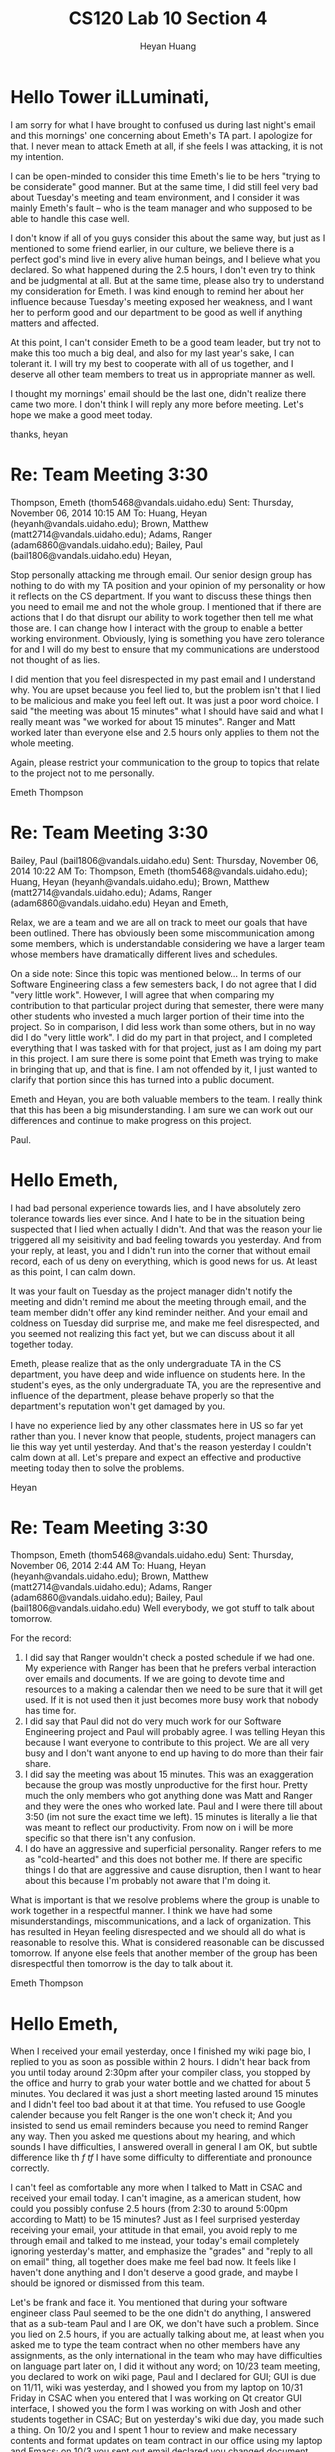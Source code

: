 #+title: CS120 Lab *10* Section *4*
#+author: Heyan Huang
#+startup: beamer
#+latex_class: beamer
#+options: H:1 num:t toc:nil

* Hello Tower iLLuminati, 

I am sorry for what I have brought to confused us during last night's email and this mornings' one concerning about Emeth's TA part. I apologize for that. I never mean to attack Emeth at all, if she feels I was attacking, it is not my intention. 

I can be open-minded to consider this time Emeth's lie to be hers "trying to be considerate" good manner. But at the same time, I did still feel very bad about Tuesday's meeting and team environment, and I consider it was mainly Emeth's fault -- who is the team manager and who supposed to be able to handle this case well. 

I don't know if all of you guys consider this about the same way, but just as I mentioned to some friend earlier, in our culture, we believe there is a perfect god's mind live in every alive human beings, and I believe what you declared. So what happened during the 2.5 hours, I don't even try to think and be judgmental at all. But at the same time, please also try to understand my consideration for Emeth. I was kind enough to remind her about her influence because Tuesday's meeting exposed her weakness, and I want her to perform good and our department to be good as well if anything matters and affected. 

At this point, I can't consider Emeth to be a good team leader, but try not to make this too much a big deal, and also for my last year's sake, I can tolerant it. I will try my best to cooperate with all of us together, and I deserve all other team members to treat us in appropriate manner as well. 

I thought my mornings' email should be the last one, didn't realize there came two more. I don't think I will reply any more before meeting. Let's hope we make a good meet today.

thanks,
heyan

* Re: Team Meeting 3:30
Thompson, Emeth (thom5468@vandals.uidaho.edu)
Sent:	Thursday, November 06, 2014 10:15 AM
To:	
Huang, Heyan (heyanh@vandals.uidaho.edu); Brown, Matthew (matt2714@vandals.uidaho.edu); Adams, Ranger (adam6860@vandals.uidaho.edu); Bailey, Paul (bail1806@vandals.uidaho.edu)
Heyan,

Stop personally attacking me through email. Our senior design group has nothing to do with my TA position and your opinion of my personality or how it reflects on the CS department. If you want to discuss these things then you need to email me and not the whole group. I mentioned that if there are actions that I do that disrupt our ability to work together then tell me what those are. I can change how I interact with the group to enable a better working environment. Obviously, lying is something you have zero tolerance for and I will do my best to ensure that my communications are understood not thought of as lies. 

I did mention that you feel disrespected in my past email and I understand why. You are upset because you feel lied to, but the problem isn't that I lied to be malicious and make you feel left out. It was just a poor word choice. I said "the meeting was about 15 minutes" what I should have said and what I really meant was "we worked for about 15 minutes". Ranger and Matt worked later than everyone else and 2.5 hours only applies to them not the whole meeting. 

Again, please restrict your communication to the group to topics that relate to the project not to me personally.

Emeth Thompson

* Re: Team Meeting 3:30
Bailey, Paul (bail1806@vandals.uidaho.edu)
Sent:	Thursday, November 06, 2014 10:22 AM
To:	
Thompson, Emeth (thom5468@vandals.uidaho.edu); Huang, Heyan (heyanh@vandals.uidaho.edu); Brown, Matthew (matt2714@vandals.uidaho.edu); Adams, Ranger (adam6860@vandals.uidaho.edu)
Heyan and Emeth,

Relax, we are a team and we are all on track to meet our goals that have been outlined. There has obviously been some miscommunication among some members, which is understandable considering we have a larger team whose members have dramatically different lives and schedules. 

On a side note: Since this topic was mentioned below... In terms of our Software Engineering class a few semesters back, I do not agree that I did "very little work". However, I will agree that when comparing my contribution to that particular project during that semester, there were many other students who invested a much larger portion of their time into the project. So in comparison, I did less work than some others, but in no way did I do "very little work". I did do my part in that project, and I completed everything that I was tasked with for that project,  just as I am doing my part in this project. I am sure there is some point that Emeth was trying to make in bringing that up, and that is fine. I am not offended by it, I just wanted to clarify that portion since this has turned into a public document. 

Emeth and Heyan, you are both valuable members to the team. I really think that this has been a big misunderstanding. I am sure we can work out our differences and continue to make progress on this project. 

Paul.

* Hello Emeth,

I had bad personal experience towards lies, and I have absolutely zero tolerance towards lies ever since. And I hate to be in the situation being suspected that I lied when actually I didn't. And that was the reason your lie triggered all my seisitivity and bad feeling towards you yesterday. And from your reply, at least, you and I didn't run into the corner that without email record, each of us deny on everything, which is good news for us. At least as this point, I can calm down.

It was your fault on Tuesday as the project manager didn't notify the meeting and didn't remind me about the meeting through email, and the team member didn't offer any kind reminder neither. And your email and coldness on Tuesday did surprise me, and make me feel disrespected, and you seemed not realizing this fact yet, but we can discuss about it all together today. 

Emeth, please realize that as the only undergraduate TA in the CS department, you have deep and wide influence on students here. In the student's eyes, as the only undergraduate TA, you are the representive and influence of the department, please behave properly so that the department's reputation won't get damaged by you. 

I have no experience lied by any other classmates here in US so far yet rather than you. I never know that people, students, project managers can lie this way yet until yesterday. And that's the reason yesterday I couldn't calm down at all. Let's prepare and expect an effective and productive meeting today then to solve the problems. 

Heyan

* Re: Team Meeting 3:30
Thompson, Emeth (thom5468@vandals.uidaho.edu)
Sent:	Thursday, November 06, 2014 2:44 AM
To:	
Huang, Heyan (heyanh@vandals.uidaho.edu); Brown, Matthew (matt2714@vandals.uidaho.edu); Adams, Ranger (adam6860@vandals.uidaho.edu); Bailey, Paul (bail1806@vandals.uidaho.edu)
Well everybody, we got stuff to talk about tomorrow. 

For the record:
1) I did say that Ranger wouldn't check a posted schedule if we had one. My experience with Ranger has been that he prefers verbal interaction over emails and documents. If we are going to devote time and resources to a making a calendar then we need to be sure that it will get used. If it is not used then it just becomes more busy work that nobody has time for. 
2) I did say that Paul did not do very much work for our Software Engineering project and Paul will probably agree. I was telling Heyan this because I want everyone to contribute to this project. We are all very busy and I don't want anyone to end up having to do more than their fair share.
3) I did say the meeting was about 15 minutes. This was an exaggeration because the group was mostly unproductive for the first hour. Pretty much the only members who got anything done was Matt and Ranger and they were the ones who worked late. Paul and I were there till about 3:50 (im not sure the exact time we left). 15 minutes is literally a lie that was meant to reflect our productivity. From now on i will be more specific so that there isn't any confusion.
4) I do have an aggressive and superficial personality. Ranger refers to me as "cold-hearted" and this does not bother me. If there are specific things I do that are aggressive and cause disruption, then I want to hear about this because I'm probably not aware that I'm doing it.

What is important is that we resolve problems where the group is unable to work together in a respectful manner. I think we have had some misunderstandings, miscommunications, and a lack of organization. This has resulted in Heyan feeling disrespected and we should all do what is reasonable to resolve this. What is considered reasonable can be discussed tomorrow. If anyone else feels that another member of the group has been disrespectful then tomorrow is the day to talk about it. 

Emeth Thompson

* Hello Emeth, 

  When I received your email yesterday, once I finished my wiki page bio, I replied to you as soon as possible within 2 hours. I didn't hear back from you until today around 2:30pm after your compiler class, you stopped by the office and hurry to grab your water bottle and we chatted for about 5 minutes. You declared it was just a short meeting lasted around 15 minutes and I didn't feel too bad about it at that time. You refused to use Google calender because you felt Ranger is the one won't check it; And you insisted to send us email reminders because you need to remind Ranger any way. Then you asked me questions about my hearing, and which sounds I have difficulties, I answered overall in general I am OK, but subtle difference like th /f/ /tf/ I have some difficulty to differentiate and pronounce correctly. 
  
  I can't feel as comfortable any more when I talked to Matt in CSAC and received your email today. I can't imagine, as a american student, how could you possibly confuse 2.5 hours (from 2:30 to around 5:00pm according to Matt) to be 15 minutes? Just as I feel surprised yesterday receiving your email, your attitude in that email, you avoid reply to me through email and talked to me instead, your today's email completely ignoring yesterday's matter, and emphasize the "grades" and "reply to all on email" thing, all together does make me feel bad now. It feels like I haven't done anything and I don't deserve a good grade, and maybe I should be ignored or dismissed from this team. 
  
  Let's be frank and face it. You mentioned that during your software engineer class Paul seemed to be the one didn't do anything, I answered that as a sub-team Paul and I are OK, we don't have such a problem. 
  Since you lied on 2.5 hours, if you are actually talking about me, at least when you asked me to type the team contract when no other members have any assignments, as the only international in the team who may have difficulties on language part later on, I did it without any word; 
  on 10/23 team meeting, you declared to work on wiki page, Paul and I declared for GUI; GUI is due on 11/11, wiki was yesterday, and I showed you from my laptop on 10/31 Friday in CSAC when you entered that I was working on Qt creator GUI interface, I showed you the form I was working on with Josh and other students together in CSAC; But on yesterday's wiki due day, you made such a thing. 
  On 10/2 you and I spent 1 hour to review and make necessary contents and format updates on team contract in our office using my laptop and Emacs; on 10/3 you sent out email declared you changed document font size from 10pt to 12pt, and I ended up change it back to 11pt without sending emails; 
  As you talked to me having seen how efficient I used Emacs and org-mode for latex, you asked me to be the person responsible for the design documents. In the followed team meeting, I specified that I haven't taken software engineer in regular class, not that confident about document contents, and we as a team agreed that, we all are responsible for the contents, and I will be the person to integrate and organize them to be good latex documents, with review like you and I did  already for team contract, because by that time all you four will be berried with heavy duty compiler homework. 
  And I am ok that I will be dragged behind for project implementations when all you four have heavy compiler duties, and we plan to get only the GUI interface implementations ready without linking the button functionality. Assigned to be the secondary Lead Programmer in the contract, with the primary one Ranger will focus on his compiler, I will still be the primary responsible person for GUI interface implementations. 
  
  
  I may have listed too much already. Above all, I am the only person in CSAC who needs to start 3 mornings from 8:00am, and Matt was the only person among those I asked who was willing to exchange one hours with me so that on Thursday mornings I don't have to wake up early, and he and I don't have any say sorry issue. You lied or not, Paul and Ranger could still be the judge. Since when I talked to Matt today he mentioned "We don't like stay here in CSAC", I think I have 2 main concern/issue here:
  
1. On tomorrow's meeting, we need settle down this "Tuesday meeting time and reminder" thing. I don't like working in CSAC while having meeting neither. So we need discuss about this;
   
2. For Emeth only: 
I should have graduated this May already because Dr. Jeffery and I have 2 year oral graduation agreement but I was blocked by the department for one more year, together with my medical problems, just so that it will make other students (like international ph.d students) feel better because my cs master's degree without a CS undergraduate processed too well under this 4.5 to 5 years on average bachelor's degree environment. For the passed more than two years, I am mature enough to know clearly my goals, and I worked hard and can bear whatever situation the department have possibly cast on me. I appreciate that the department gives me the opportunity for TA for this fall semester. I expressed my expectation for next semester, but I wouldn't demand it, and it's up to the department to decide who they select for TAs. And to my understanding, you got this semester's one special section TA was only because your husband was willing to accompany you to stay on campus for one more year, and you may not qualify for the TA yet because you haven't even finish compiler yet. And it was you not your husband was because you are the superficial one and can be induced to behave the way they expect. 
Unless you are especially cultivated as a "spy" by the department to dismiss discrimination on international students signal, if that's the case, simply ignore my email, you will have your destination; Otherwise, you need pay attention to your personality. We have every reason to prevent yesterday's thing to happen, but it happened (we skipped one meeting during your compiler exam week; you all didn't appear in CSAC yesterday as regularly did; you all didn't offer email or phone call reminder; and you lied); as the project manager, I replied to your email yesterday, but you didn't reply; And you lied to me today with later on your email mentioned nothing about Tuesday's meeting. 
The only possible reason I can possibly think that you behavior so wired recently (say things on last Friday's meeting, make such an attitude yesterday, and lie to me today) is that you are very aggressive, and worked too hard just for a TA opportunity. I wondered why you can't figure out the questions your two female students have on Lab7 or Assignment 7, and needed your husband to help you out in CSAC the other day. Now I think I have the answer. Keep sending emails out for senior design course and registering Dr. Soule's Video Games and Evolution course doesn't necessarily guarantee an A nor your TA position, but by correcting your personality and stopping being superficial and practice more can help you go a long way. I just had a sorry from you recently, and I don't need that word any more. I state this out sincerely just for your own good. 


I never want to make anything a big deal, but your 2.5 hours lie to be 15 minutes did challenge my bottom line. Since Dr. Soule treats you especially well, I struggled whole evening ever since I read the email to think if I should state it out, should I or shouldn't I send out this email? If I did become very sensitive and did make it a too much big deal by the environmental force recently, like suddenly on this Tuesday's lab, there were several students trying so hard to make me behave ugly, if that's the case, please ignore the email and forgive me. 

Sincerely, 
Heyan

* Team Meeting 3:30
  Thompson, Emeth (thom5468@vandals.uidaho.edu)
  Sent:	Wednesday, November 05, 2014 3:44 PM
  To:	
  Huang, Heyan (heyanh@vandals.uidaho.edu); Brown, Matthew (matt2714@vandals.uidaho.edu); Thompson, Emeth (thom5468@vandals.uidaho.edu); Adams, Ranger (adam6860@vandals.uidaho.edu); Bailey, Paul (bail1806@vandals.uidaho.edu)
  Hello Tower iLLuminati,
  
  Just a reminder we have a meeting tomorrow at 3:30. This meeting will be in Matt's office unless it is unavailable. During the meeting we will prepare a plan for the information we want to share during the design review. Though Bolden said we should just talk about the "big-picture" features, i think we still try to match our presentation to the grade sheet requirements. Ranger will be our presenter for the design review but we should all agree upon the content since its all of our grades.
  
  If someone is unable to make it to the meeting then please reply to all on this email. 
  
  Thank you,
  Emeth Thompson
  
* RE: Senior Design Meeting
  Huang, Heyan (heyanh@vandals.uidaho.edu)
  Sent:	Tuesday, November 04, 2014 8:10 PM
  To:	
  Thompson, Emeth (thom5468@vandals.uidaho.edu)
  Cc:	
  Brown, Matthew [matt2714@vandals.uidaho.edu]; Adams, Ranger [adam6860@vandals.uidaho.edu]; Bailey, Paul [bail1806@vandals.uidaho.edu]
  Hello Emeth, 
  
  I am sorry to say that I missed today's meeting without notification. This is my first time missed a meeting. As an "environmental-friendly" team, I hope later on if such things happen, a short one sentence email reminder could help, and hoping that later on whoever is missing or late, we could do the same thing. 
  
  Though you declared it's a short meeting, the statement and attitude about the meeting contents still surprised me a little bit. I am currently working on the GUI Qt Creator Interface as we have assigned about a week ago, and I will meet Paul to discuss and finish our subteam's GUI design and documentation. Since Paul has added the GUI image into wiki already, I simply added my little bio-:)
  
  By the way, are we suppose to meet this Thursday for our team member meeting, or it's always consistent on Tuesday afternoon at 2:30 (and I need to stay in CSAC from 2:30-3:30 on Tuesday, but available on Thursday 2:30-3:30, as you already knows)? And later on if we do use the 2:30-3:30 Tuesday one hour, I hope we can do it in CSAC, or we find some other hour so that I can join. 
  
  thanks,
  Heyan
  
* Hello Emeth, 
  
  I am sorry to say that I missed today's meeting without notification. This is my first time missed a meeting. As an "environmental-friendly" team, I hope later on if such things happen, a short one sentence email reminder could help, and hoping that later on whoever is missing or late, we could do the same thing. 
  
  Though you declared it's a short meeting, the statement and attitude about the meeting contents still surprised me a little bit. I am currently working on the GUI Qt Creator Interface as we have assigned about a week ago, and I will meet Paul to discuss and finish our subteam's GUI design and documentation. Since Paul has added the GUI image into wiki already, I simply added my little bio-:)
  
  By the way, are we suppose to meet this Thursday for our team member meeting, or it's always consistent on Tuesday afternoon at 2:30 (and I need to stay in CSAC from 2:30-3:30 on Tuesday, but available on Thursday 2:30-3:30, as you already knows)? And later on if we do use the 2:30-3:30 Tuesday one hour, I hope we can do it in CSAC, or we find some other hour so that I can join. 
  
  thanks,
  Heyan
  
* Senior Design Meeting
  Thompson, Emeth (thom5468@vandals.uidaho.edu)
  Sent:	Tuesday, November 04, 2014 6:10 PM
  To:	
  Huang, Heyan (heyanh@vandals.uidaho.edu)
  Cc:	
  Brown, Matthew (matt2714@vandals.uidaho.edu); Adams, Ranger (adam6860@vandals.uidaho.edu); Bailey, Paul (bail1806@vandals.uidaho.edu)
  Hello Heyan,
  
  Today for senior design we had a short meeting where we cleared up some confusion about the GUI design. The grid which is the main work area will be static. i.e. it will not move and all squares in the grid will always show. The frame, which represents the light shows display area will be a movable object. In Paul's GUI design the grid is the gray squares and the frame is the orange squares. When the project is complete, the user will be able to fill in the grid however they want and they will use the frame to capture sections of the grid as frames in the light show.  
  
  Also, we all need to write a short bio for ourselves to put on our project's wiki page:
  
  http://mindworks.shoutwiki.com/wiki/Tower_Lights_Animator
  
  If you would like to edit your bio yourself then you should make an account at the wiki and edit the table listed under the  Team Members section. If you would rather me edit it then please reply to this email with the bio you would like to include. 
  
  Emeth Thompson
  
